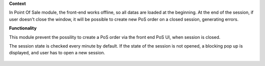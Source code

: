 **Context**

In Point Of Sale module, the front-end works offline, so all datas are
loaded at the beginning.
At the end of the session, if user doesn't close the window, it will be
possible to create new PoS order on a closed session, generating errors.

**Functionality**

This module prevent the possility to create a PoS order via the front
end PoS UI, when session is closed.

The session state is checked every minute by default. If the state of the
session is not opened, a blocking pop up is displayed, and user has to
open a new session.

.. figure:: ../static/description/error_message.png
